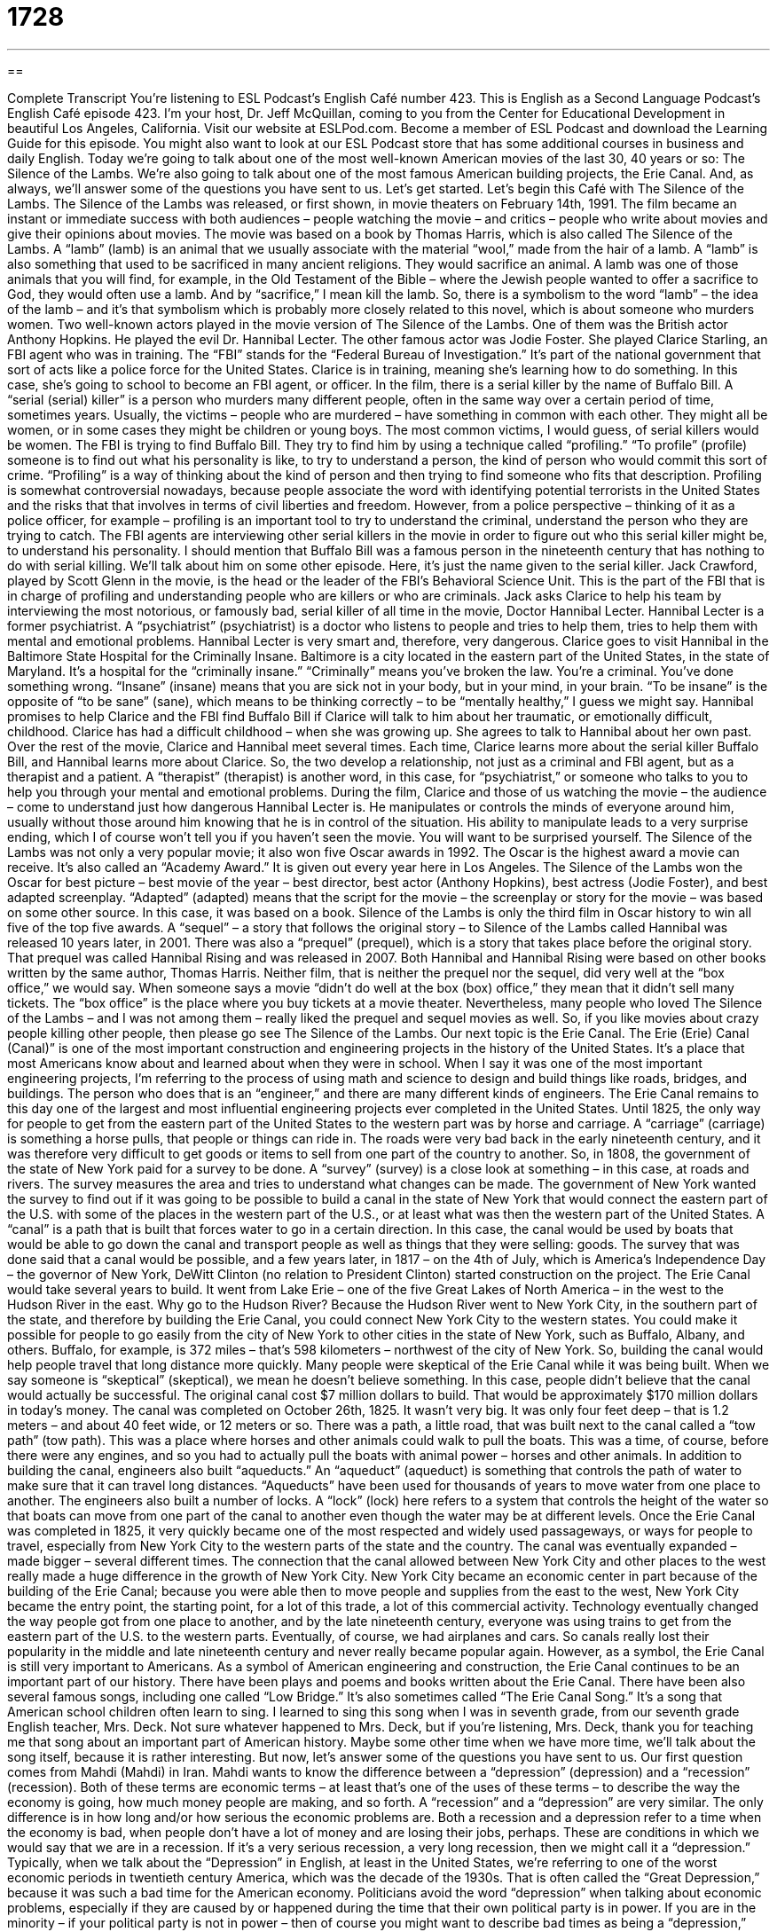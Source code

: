 = 1728
:toc: left
:toclevels: 3
:sectnums:
:stylesheet: ../../../myAdocCss.css

'''

== 

Complete Transcript
You’re listening to ESL Podcast’s English Café number 423.
This is English as a Second Language Podcast’s English Café episode 423. I'm your host, Dr. Jeff McQuillan, coming to you from the Center for Educational Development in beautiful Los Angeles, California.
Visit our website at ESLPod.com. Become a member of ESL Podcast and download the Learning Guide for this episode. You might also want to look at our ESL Podcast store that has some additional courses in business and daily English.
Today we’re going to talk about one of the most well-known American movies of the last 30, 40 years or so: The Silence of the Lambs. We’re also going to talk about one of the most famous American building projects, the Erie Canal. And, as always, we’ll answer some of the questions you have sent to us. Let's get started.
Let's begin this Café with The Silence of the Lambs. The Silence of the Lambs was released, or first shown, in movie theaters on February 14th, 1991. The film became an instant or immediate success with both audiences – people watching the movie – and critics – people who write about movies and give their opinions about movies. The movie was based on a book by Thomas Harris, which is also called The Silence of the Lambs.
A “lamb” (lamb) is an animal that we usually associate with the material “wool,” made from the hair of a lamb. A “lamb” is also something that used to be sacrificed in many ancient religions. They would sacrifice an animal. A lamb was one of those animals that you will find, for example, in the Old Testament of the Bible – where the Jewish people wanted to offer a sacrifice to God, they would often use a lamb. And by “sacrifice,” I mean kill the lamb. So, there is a symbolism to the word “lamb” – the idea of the lamb – and it’s that symbolism which is probably more closely related to this novel, which is about someone who murders women.
Two well-known actors played in the movie version of The Silence of the Lambs. One of them was the British actor Anthony Hopkins. He played the evil Dr. Hannibal Lecter. The other famous actor was Jodie Foster. She played Clarice Starling, an FBI agent who was in training. The “FBI” stands for the “Federal Bureau of Investigation.” It's part of the national government that sort of acts like a police force for the United States. Clarice is in training, meaning she's learning how to do something. In this case, she's going to school to become an FBI agent, or officer.
In the film, there is a serial killer by the name of Buffalo Bill. A “serial (serial) killer” is a person who murders many different people, often in the same way over a certain period of time, sometimes years. Usually, the victims – people who are murdered – have something in common with each other. They might all be women, or in some cases they might be children or young boys. The most common victims, I would guess, of serial killers would be women.
The FBI is trying to find Buffalo Bill. They try to find him by using a technique called “profiling.” “To profile” (profile) someone is to find out what his personality is like, to try to understand a person, the kind of person who would commit this sort of crime. “Profiling” is a way of thinking about the kind of person and then trying to find someone who fits that description. Profiling is somewhat controversial nowadays, because people associate the word with identifying potential terrorists in the United States and the risks that that involves in terms of civil liberties and freedom.
However, from a police perspective – thinking of it as a police officer, for example – profiling is an important tool to try to understand the criminal, understand the person who they are trying to catch. The FBI agents are interviewing other serial killers in the movie in order to figure out who this serial killer might be, to understand his personality. I should mention that Buffalo Bill was a famous person in the nineteenth century that has nothing to do with serial killing. We’ll talk about him on some other episode. Here, it's just the name given to the serial killer.
Jack Crawford, played by Scott Glenn in the movie, is the head or the leader of the FBI's Behavioral Science Unit. This is the part of the FBI that is in charge of profiling and understanding people who are killers or who are criminals. Jack asks Clarice to help his team by interviewing the most notorious, or famously bad, serial killer of all time in the movie, Doctor Hannibal Lecter. Hannibal Lecter is a former psychiatrist. A “psychiatrist” (psychiatrist) is a doctor who listens to people and tries to help them, tries to help them with mental and emotional problems. Hannibal Lecter is very smart and, therefore, very dangerous.
Clarice goes to visit Hannibal in the Baltimore State Hospital for the Criminally Insane. Baltimore is a city located in the eastern part of the United States, in the state of Maryland. It's a hospital for the “criminally insane.” “Criminally” means you’ve broken the law. You’re a criminal. You've done something wrong. “Insane” (insane) means that you are sick not in your body, but in your mind, in your brain. “To be insane” is the opposite of “to be sane” (sane), which means to be thinking correctly – to be “mentally healthy,” I guess we might say.
Hannibal promises to help Clarice and the FBI find Buffalo Bill if Clarice will talk to him about her traumatic, or emotionally difficult, childhood. Clarice has had a difficult childhood – when she was growing up. She agrees to talk to Hannibal about her own past. Over the rest of the movie, Clarice and Hannibal meet several times. Each time, Clarice learns more about the serial killer Buffalo Bill, and Hannibal learns more about Clarice. So, the two develop a relationship, not just as a criminal and FBI agent, but as a therapist and a patient. A “therapist” (therapist) is another word, in this case, for “psychiatrist,” or someone who talks to you to help you through your mental and emotional problems.
During the film, Clarice and those of us watching the movie – the audience – come to understand just how dangerous Hannibal Lecter is. He manipulates or controls the minds of everyone around him, usually without those around him knowing that he is in control of the situation. His ability to manipulate leads to a very surprise ending, which I of course won't tell you if you haven't seen the movie. You will want to be surprised yourself.
The Silence of the Lambs was not only a very popular movie; it also won five Oscar awards in 1992. The Oscar is the highest award a movie can receive. It's also called an “Academy Award.” It is given out every year here in Los Angeles. The Silence of the Lambs won the Oscar for best picture – best movie of the year – best director, best actor (Anthony Hopkins), best actress (Jodie Foster), and best adapted screenplay. “Adapted” (adapted) means that the script for the movie – the screenplay or story for the movie – was based on some other source. In this case, it was based on a book. Silence of the Lambs is only the third film in Oscar history to win all five of the top five awards.
A “sequel” – a story that follows the original story – to Silence of the Lambs called Hannibal was released 10 years later, in 2001. There was also a “prequel” (prequel), which is a story that takes place before the original story. That prequel was called Hannibal Rising and was released in 2007. Both Hannibal and Hannibal Rising were based on other books written by the same author, Thomas Harris. Neither film, that is neither the prequel nor the sequel, did very well at the “box office,” we would say. When someone says a movie “didn’t do well at the box (box) office,” they mean that it didn't sell many tickets. The “box office” is the place where you buy tickets at a movie theater.
Nevertheless, many people who loved The Silence of the Lambs – and I was not among them – really liked the prequel and sequel movies as well. So, if you like movies about crazy people killing other people, then please go see The Silence of the Lambs.
Our next topic is the Erie Canal. The Erie (Erie) Canal (Canal)” is one of the most important construction and engineering projects in the history of the United States. It's a place that most Americans know about and learned about when they were in school. When I say it was one of the most important engineering projects, I'm referring to the process of using math and science to design and build things like roads, bridges, and buildings. The person who does that is an “engineer,” and there are many different kinds of engineers.
The Erie Canal remains to this day one of the largest and most influential engineering projects ever completed in the United States. Until 1825, the only way for people to get from the eastern part of the United States to the western part was by horse and carriage. A “carriage” (carriage) is something a horse pulls, that people or things can ride in. The roads were very bad back in the early nineteenth century, and it was therefore very difficult to get goods or items to sell from one part of the country to another.
So, in 1808, the government of the state of New York paid for a survey to be done. A “survey” (survey) is a close look at something – in this case, at roads and rivers. The survey measures the area and tries to understand what changes can be made. The government of New York wanted the survey to find out if it was going to be possible to build a canal in the state of New York that would connect the eastern part of the U.S. with some of the places in the western part of the U.S., or at least what was then the western part of the United States.
A “canal” is a path that is built that forces water to go in a certain direction. In this case, the canal would be used by boats that would be able to go down the canal and transport people as well as things that they were selling: goods. The survey that was done said that a canal would be possible, and a few years later, in 1817 – on the 4th of July, which is America’s Independence Day – the governor of New York, DeWitt Clinton (no relation to President Clinton) started construction on the project. The Erie Canal would take several years to build. It went from Lake Erie – one of the five Great Lakes of North America – in the west to the Hudson River in the east.
Why go to the Hudson River? Because the Hudson River went to New York City, in the southern part of the state, and therefore by building the Erie Canal, you could connect New York City to the western states. You could make it possible for people to go easily from the city of New York to other cities in the state of New York, such as Buffalo, Albany, and others. Buffalo, for example, is 372 miles – that's 598 kilometers – northwest of the city of New York. So, building the canal would help people travel that long distance more quickly.
Many people were skeptical of the Erie Canal while it was being built. When we say someone is “skeptical” (skeptical), we mean he doesn't believe something. In this case, people didn't believe that the canal would actually be successful. The original canal cost $7 million dollars to build. That would be approximately $170 million dollars in today's money.
The canal was completed on October 26th, 1825. It wasn't very big. It was only four feet deep – that is 1.2 meters – and about 40 feet wide, or 12 meters or so. There was a path, a little road, that was built next to the canal called a “tow path” (tow path). This was a place where horses and other animals could walk to pull the boats. This was a time, of course, before there were any engines, and so you had to actually pull the boats with animal power – horses and other animals.
In addition to building the canal, engineers also built “aqueducts.” An “aqueduct” (aqueduct) is something that controls the path of water to make sure that it can travel long distances. “Aqueducts” have been used for thousands of years to move water from one place to another. The engineers also built a number of locks. A “lock” (lock) here refers to a system that controls the height of the water so that boats can move from one part of the canal to another even though the water may be at different levels.
Once the Erie Canal was completed in 1825, it very quickly became one of the most respected and widely used passageways, or ways for people to travel, especially from New York City to the western parts of the state and the country. The canal was eventually expanded – made bigger – several different times. The connection that the canal allowed between New York City and other places to the west really made a huge difference in the growth of New York City. New York City became an economic center in part because of the building of the Erie Canal; because you were able then to move people and supplies from the east to the west, New York City became the entry point, the starting point, for a lot of this trade, a lot of this commercial activity.
Technology eventually changed the way people got from one place to another, and by the late nineteenth century, everyone was using trains to get from the eastern part of the U.S. to the western parts. Eventually, of course, we had airplanes and cars. So canals really lost their popularity in the middle and late nineteenth century and never really became popular again. However, as a symbol, the Erie Canal is still very important to Americans. As a symbol of American engineering and construction, the Erie Canal continues to be an important part of our history.
There have been plays and poems and books written about the Erie Canal. There have been also several famous songs, including one called “Low Bridge.” It’s also sometimes called “The Erie Canal Song.” It’s a song that American school children often learn to sing. I learned to sing this song when I was in seventh grade, from our seventh grade English teacher, Mrs. Deck. Not sure whatever happened to Mrs. Deck, but if you're listening, Mrs. Deck, thank you for teaching me that song about an important part of American history. Maybe some other time when we have more time, we'll talk about the song itself, because it is rather interesting.
But now, let's answer some of the questions you have sent to us.
Our first question comes from Mahdi (Mahdi) in Iran. Mahdi wants to know the difference between a “depression” (depression) and a “recession” (recession). Both of these terms are economic terms – at least that's one of the uses of these terms – to describe the way the economy is going, how much money people are making, and so forth. A “recession” and a “depression” are very similar. The only difference is in how long and/or how serious the economic problems are.
Both a recession and a depression refer to a time when the economy is bad, when people don't have a lot of money and are losing their jobs, perhaps. These are conditions in which we would say that we are in a recession. If it's a very serious recession, a very long recession, then we might call it a “depression.” Typically, when we talk about the “Depression” in English, at least in the United States, we’re referring to one of the worst economic periods in twentieth century America, which was the decade of the 1930s. That is often called the “Great Depression,” because it was such a bad time for the American economy.
Politicians avoid the word “depression” when talking about economic problems, especially if they are caused by or happened during the time that their own political party is in power. If you are in the minority – if your political party is not in power – then of course you might want to describe bad times as being a “depression,” because that's considered much more serious. I'm guessing that economists – people who study the economy – don't really have a precise or specific way of finding the difference between a recession and depression.
One American politician who later became president, Ronald Reagan, while he was trying to become president in 1980, said that a “recession” is when your neighbor is out of work – that is, when your neighbor doesn't have a job. A “depression” is when you are out of work – when you don't have a job – and therefore, it seems much more serious.
Alberto (Alberto) in Brazil wants to know the meaning of the expression “if you will.” We talked a little bit about this in a previous Café, especially since I sometimes use this expression on the Café. You may have heard me say it.
Sometimes it means “please,” especially if you are asking someone to do something. We might say, for example, “Think, if you will, of how much money we will have if we win the lottery.” You're not asking someone to do something specific, so it isn't like giving someone directions to accomplish a task. Usually, we use it in that sense when we are asking someone to imagine something, to think about something almost as if it were just a hypothetical – something that we are just imagining is true.
“If you will” can also be used to mean “for example” or “like” when you are giving someone a description of something and perhaps it's not the most exact description, or perhaps you are speaking a little politically or metaphorically. “The eyes are mirrors, if you will, of a person's feelings.” The phrase “if you will” is a way of asking the other person to go along with you in this description. It's a way of almost asking permission from the other person to allow you to describe something in a certain way.
We can also use “if you will,” especially at the end of a sentence, when we are using a description of something that perhaps is not something that we agree with 100 percent or are willing to say is absolutely correct. For example, “He wasn't a very honest person – a liar, if you will.” I'm giving another way of describing this person even though I might not agree that's completely accurate, but you might think that it's accurate. The idea is that even though I – the person speaking – doesn't necessarily think it's true, you might think it's true, and so I'll just say it, but I'll use this phrase “if you will” to indicate that perhaps I don't agree completely with that description.
“If you will” is one of those expressions that is common in English but somewhat difficult to explain. It helps to have a lot of examples, and eventually you'll begin to see what the expression means. I’ve tried to give you a general idea here in my discussion of it.
Finally, Rafael (Rafael) in Spain wants to know the meaning of a term he saw: “all-in-one tax advisor.” A “tax advisor” is someone who would give you advice or suggestions or information about how you pay your taxes. “Taxes” (taxes) is the money you give the government, and the government takes the money and spends it and you never know exactly what happened to your money. Well, that's the way it works here in the United States, anyway.
“All-in-one” is used in a lot of different circumstances. Basically, it means that someone or something has all of the different functions, all the different things, that you would want to have in a single person or in a single thing. Something that is “all-in-one” includes many different uses – all the possible functions or uses that you would need from that thing. It can also be used, of course, to describe a person who can do all sorts of things. You don't need to go to anyone else; this person can do everything you need to have done about a certain issue or problem.
Here, we’re talking about giving advice on paying your taxes, and an “all-in-one tax advisor” would be able to tell you, perhaps, how to lower your taxes – how to pay less money to the government. I would like to do that. The “all-in-one tax advisor” might give you advice about investments, might give you advice about how to save your money, or simply how best to pay your taxes at the end of the year. All of these things might be topics that an “all-in-one tax advisor” would know about.
If you have a question or comment, you can email us. Our email address is eslpod@eslpod.com. We’ll do our best to answer your question in a future Café.
From Los Angeles, California, I'm Jeff McQuillan. Thank you for listening. Come back and listen to us again right here on the English Café.
ESL Podcast’s English Café was written and produced by Dr. Jeff McQuillan and Dr. Lucy Tse. Copyright 2013 by the Center for Educational Development.
Glossary
serial killer – a person who uses the same way to kill many different people, usually with those people having something in common
*The serial killer used a knife to kill 10 women, who were all tall with blond hair.
to profile someone – to create a description of someone’s personality and mind to better understand why they act the way that they do
* The FBI profiles killers to understand why they hurt and kill people.
psychiatrist – a doctor who talks to patients about their mental and emotional problems
* Juanna saw a psychiatrist after her accident because she was having trouble sleeping and was always scared.
criminally – related to having broken a law; related to having done a crime
* When the police stopped the car that John was driving, they found out that he was criminally drunk.
insane – mentally sick; suffering from serious emotional or mental problems
* The insane man ran down the street yelling that aliens were following him.
traumatic – emotionally difficult; mentally or emotionally painful
* For many soldiers, fighting in a war is a traumatic experience and they never completely forget it.
engineering – the process of using math and science to design and build roads, bridges, buildings, and other structures
* The Brooklyn Bridge and the Hoover Dam are two of the finest examples of engineering in the United States.
survey – a very careful examination of an area and what is on it so that one can create a map, plan, or description of it
* The government did a survey of the land to be sure that it was possible to build a straight and smooth road here.
canal – a body of water, like a river, that is built by people to carry boats from one area of water to another
* The Suez Canal is a water passage in Egypt that allows ships to travel from the Mediterranean Sea into the Red Sea.
aqueduct – a path that is built by people to carry water from one place to another and around existing mountains, rivers, and other things
* The Romans built many aqueducts to bring water into cities from the countryside without disturbing the roads and mountains that were already there.
lock – a section of a waterway with gates and machines that raises and lowers the water level to allow boats to travel through it
* Locks were needed in the Erie Canal because the Hudson River was 568 feet lower than Lake Erie.
marvel – something good and amazing; something great that is hard to believe
* The Pyramids of Egypt are considered a marvel because they were built without machines.
recession – a temporary period when the condition of the economy is not good or is going down, during which trade and production are down
* During the recession, people lost their jobs and some lost their homes.
depression – a very long and very serious recession in an economy or market; the Great Depression (1929 to late 1930’s/early 1940’s); a medical condition of the mind where people feel very sad and hopeless over a long period of time
* The depression lasted over 10 years and very few small businesses survived.
if you will – if you will allow me to use this imprecise or incomplete term; so to speak; please, kindly; if you want to call it that
* She was the sun in his sky, if you will, so when she died, he felt very lost.
all-in-one – able to do or perform more than one function; having many or multiple uses
* This is an all-in-one kitchen appliance: it chops, slices, and blends.
tax adviser/or – a financial expert who knows tax laws and can give advice or perform tasks related to taxes
* Let’s talk to a tax advisor before we write our wills to see how best to leave our money to the children without them having to pay unnecessary taxes.
What Insiders Know
Buffalo Bill
William Frederick Cody, called “Buffalo Bill,” was an American “soldier” (fighter for the government), “hunter” (person who looks for and kills animals), and “showman” (person who entertains other people). He became famous for organizing Buffalo Bill’s Wild West, a touring performance that included performances related to “cowboys” (men who ride horses and moves cattle (cows) across large areas of land). Cody was born in Le Claire, Iowa, on February 26, 1846.
His parents were Canadians who “opposed” (did not agree with) “slavery” (the owning of other people as property). These beliefs “led to” (resulted in) his family being in danger. His father gave a speech about “antislavery” (with opinions against slavery) in a meeting that mainly included people who were “proslavery” (with opinions supporting slavery). The people did not like what his father said and one person in the audience “stabbed” (used a knife to hurt) his father, almost killing him. There were many “attempts” (tries to kill Buffalo Bill’s father, which were all unsuccessful, but when Buffalo Bill was only 11 years old, his father died as a result of medical problems that “stemmed from” (began with) the stabbing.
This meant that Buffalo Bill had to start working at an early age. He joined the army in 1868 and it was there that he got his nickname. Cody earned the nickname “Buffalo Bill” after he had hunted and killed 4,280 American “bison” (a large animal, similar to a very large cow, with hair all over the body) to get meat for the other soldiers.
In 1872, he made his “stage debut” (appeared on stage for the first time) with a performer named Texas Jack Omohundro. They performed all over the country for over 10 years. Cody started Buffalo Bill’s Wild West in 1883, which became a big show that toured every year. The shows included “mock” (fake) battles between cowboys and Indians, but without most of the violence. It also showed that Indians, apart from being “fierce” (strong and mean) “warriors” (fighters), also valued their own families.
Buffalo Bill’s Wild West became so famous that it reached Europe and was seen by members of the royal family, including Queen Victoria and King Edward VII.